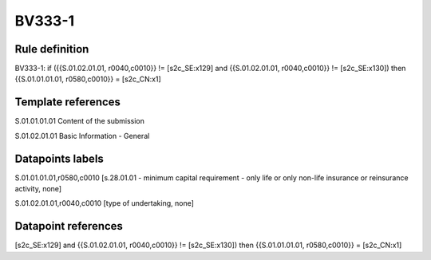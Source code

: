 =======
BV333-1
=======

Rule definition
---------------

BV333-1: if ({{S.01.02.01.01, r0040,c0010}} != [s2c_SE:x129] and {{S.01.02.01.01, r0040,c0010}} != [s2c_SE:x130]) then {{S.01.01.01.01, r0580,c0010}} = [s2c_CN:x1]


Template references
-------------------

S.01.01.01.01 Content of the submission

S.01.02.01.01 Basic Information - General


Datapoints labels
-----------------

S.01.01.01.01,r0580,c0010 [s.28.01.01 - minimum capital requirement - only life or only non-life insurance or reinsurance activity, none]

S.01.02.01.01,r0040,c0010 [type of undertaking, none]



Datapoint references
--------------------

[s2c_SE:x129] and {{S.01.02.01.01, r0040,c0010}} != [s2c_SE:x130]) then {{S.01.01.01.01, r0580,c0010}} = [s2c_CN:x1]